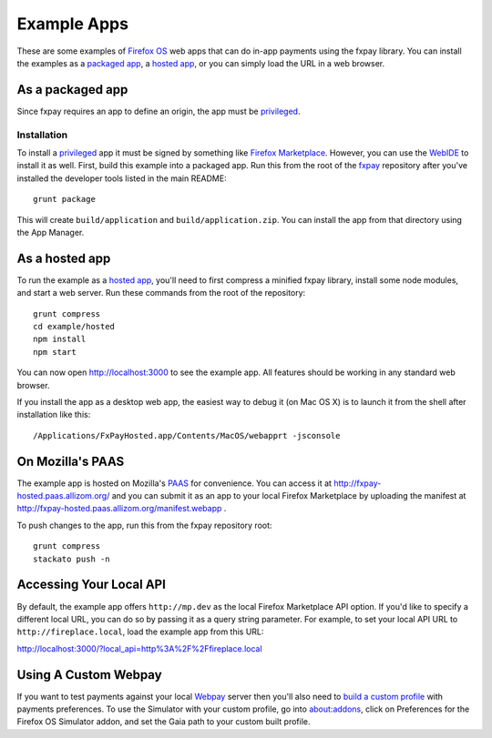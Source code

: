 ============
Example Apps
============

These are some examples of `Firefox OS`_ web apps that can do in-app payments
using the fxpay library. You can install the examples as a `packaged app`_,
a `hosted app`_, or you can simply load the URL in a web browser.

As a packaged app
-----------------

Since fxpay requires an app to define an origin, the app must be `privileged`_.

Installation
~~~~~~~~~~~~

To install a `privileged`_ app it must be signed by something like
`Firefox Marketplace`_. However, you can use the
`WebIDE`_ to install it as well. First, build this example into a
packaged app. Run this from the root of the `fxpay`_ repository
after you've installed the developer tools listed in the main README::

    grunt package

This will create ``build/application`` and ``build/application.zip``.
You can install the app from that directory using the App Manager.

As a hosted app
---------------

To run the example as a `hosted app`_, you'll need to first compress a
minified fxpay library, install some node modules, and start a web server.
Run these commands from the root of the repository::

    grunt compress
    cd example/hosted
    npm install
    npm start

You can now open http://localhost:3000 to see the example app.
All features should be working in any standard web browser.

If you install the app as a desktop web app,
the easiest way to debug it (on Mac OS X) is to launch it from the
shell after installation like this::

    /Applications/FxPayHosted.app/Contents/MacOS/webapprt -jsconsole

On Mozilla's PAAS
-----------------

The example app is hosted on Mozilla's
`PAAS <https://api.paas.mozilla.org/console/login/>`_ for convenience.
You can access it at http://fxpay-hosted.paas.allizom.org/ and you can
submit it as an app to your local Firefox Marketplace by uploading the
manifest at http://fxpay-hosted.paas.allizom.org/manifest.webapp .

To push changes to the app, run this from the fxpay repository root::

    grunt compress
    stackato push -n

Accessing Your Local API
------------------------

By default, the example app offers ``http://mp.dev`` as the local
Firefox Marketplace API option.
If you'd like to specify a different local URL, you can do so by
passing it as a query string parameter. For example, to set your
local API URL to ``http://fireplace.local``, load the example app
from this URL:

http://localhost:3000/?local_api=http%3A%2F%2Ffireplace.local

Using A Custom Webpay
---------------------

If you want to test payments against your local `Webpay`_ server
then you'll also need to `build a custom profile`_ with payments
preferences. To use the Simulator with your custom profile, go into
about:addons, click on Preferences for the
Firefox OS Simulator addon, and set the Gaia path to your custom built
profile.

.. _`WebIDE`: https://developer.mozilla.org/en-US/docs/Tools/WebIDE
.. _`packaged app`: https://developer.mozilla.org/en-US/Marketplace/Options/Packaged_apps
.. _`hosted app`: https://developer.mozilla.org/en-US/Marketplace/Options/Hosted_apps
.. _`privileged`: https://developer.mozilla.org/en-US/Marketplace/Options/Packaged_apps#Privileged_app
.. _`Firefox OS`: https://developer.mozilla.org/en-US/Firefox_OS
.. _`fxpay`: https://github.com/mozilla/fxpay
.. _`Firefox Marketplace`: https://marketplace.firefox.com/
.. _Webpay: https://github.com/mozilla/webpay
.. _`build a custom profile`: https://webpay.readthedocs.org/en/latest/use_hosted_webpay.html#build-a-custom-b2g-profile
